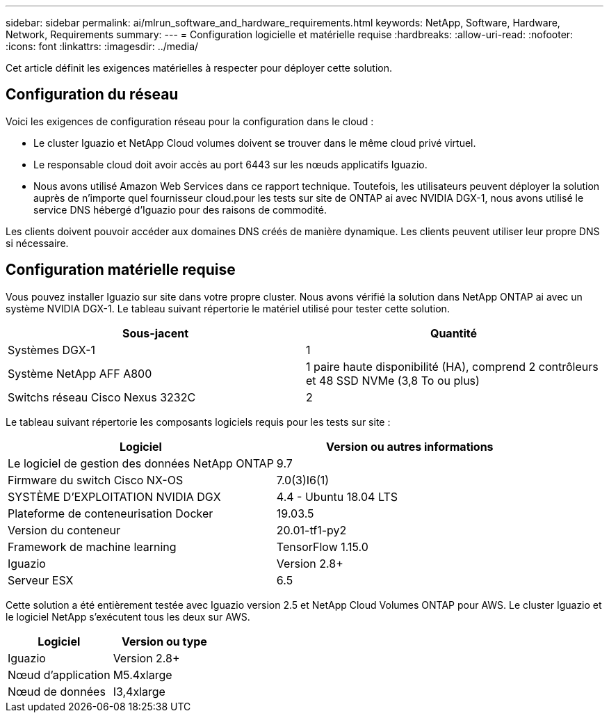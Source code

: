 ---
sidebar: sidebar 
permalink: ai/mlrun_software_and_hardware_requirements.html 
keywords: NetApp, Software, Hardware, Network, Requirements 
summary:  
---
= Configuration logicielle et matérielle requise
:hardbreaks:
:allow-uri-read: 
:nofooter: 
:icons: font
:linkattrs: 
:imagesdir: ../media/


[role="lead"]
Cet article définit les exigences matérielles à respecter pour déployer cette solution.



== Configuration du réseau

Voici les exigences de configuration réseau pour la configuration dans le cloud :

* Le cluster Iguazio et NetApp Cloud volumes doivent se trouver dans le même cloud privé virtuel.
* Le responsable cloud doit avoir accès au port 6443 sur les nœuds applicatifs Iguazio.
* Nous avons utilisé Amazon Web Services dans ce rapport technique. Toutefois, les utilisateurs peuvent déployer la solution auprès de n'importe quel fournisseur cloud.pour les tests sur site de ONTAP ai avec NVIDIA DGX-1, nous avons utilisé le service DNS hébergé d'Iguazio pour des raisons de commodité.


Les clients doivent pouvoir accéder aux domaines DNS créés de manière dynamique. Les clients peuvent utiliser leur propre DNS si nécessaire.



== Configuration matérielle requise

Vous pouvez installer Iguazio sur site dans votre propre cluster. Nous avons vérifié la solution dans NetApp ONTAP ai avec un système NVIDIA DGX-1. Le tableau suivant répertorie le matériel utilisé pour tester cette solution.

|===
| Sous-jacent | Quantité 


| Systèmes DGX-1 | 1 


| Système NetApp AFF A800 | 1 paire haute disponibilité (HA), comprend 2 contrôleurs et 48 SSD NVMe (3,8 To ou plus) 


| Switchs réseau Cisco Nexus 3232C | 2 
|===
Le tableau suivant répertorie les composants logiciels requis pour les tests sur site :

|===
| Logiciel | Version ou autres informations 


| Le logiciel de gestion des données NetApp ONTAP | 9.7 


| Firmware du switch Cisco NX-OS | 7.0(3)I6(1) 


| SYSTÈME D'EXPLOITATION NVIDIA DGX | 4.4 - Ubuntu 18.04 LTS 


| Plateforme de conteneurisation Docker | 19.03.5 


| Version du conteneur | 20.01-tf1-py2 


| Framework de machine learning | TensorFlow 1.15.0 


| Iguazio | Version 2.8+ 


| Serveur ESX | 6.5 
|===
Cette solution a été entièrement testée avec Iguazio version 2.5 et NetApp Cloud Volumes ONTAP pour AWS. Le cluster Iguazio et le logiciel NetApp s'exécutent tous les deux sur AWS.

|===
| Logiciel | Version ou type 


| Iguazio | Version 2.8+ 


| Nœud d'application | M5.4xlarge 


| Nœud de données | I3,4xlarge 
|===